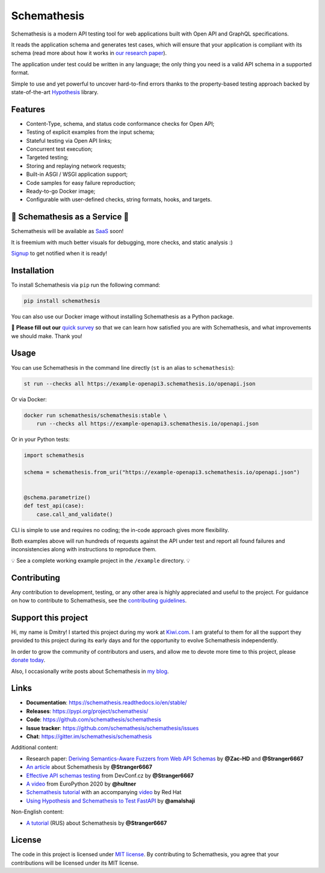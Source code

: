 Schemathesis
============

|Build| |Coverage| |Version| |Python versions| |Docs| |Chat| |License|

Schemathesis is a modern API testing tool for web applications built with Open API and GraphQL specifications.

It reads the application schema and generates test cases, which will ensure that your application is compliant with its schema (read more about how it works in `our research paper <https://arxiv.org/abs/2112.10328>`_).

The application under test could be written in any language; the only thing you need is a valid API schema in a supported format.

Simple to use and yet powerful to uncover hard-to-find errors thanks to the property-based testing approach backed by state-of-the-art `Hypothesis <http://hypothesis.works/>`_ library.

Features
--------

- Content-Type, schema, and status code conformance checks for Open API;
- Testing of explicit examples from the input schema;
- Stateful testing via Open API links;
- Concurrent test execution;
- Targeted testing;
- Storing and replaying network requests;
- Built-in ASGI / WSGI application support;
- Code samples for easy failure reproduction;
- Ready-to-go Docker image;
- Configurable with user-defined checks, string formats, hooks, and targets.

📣 Schemathesis as a Service 📣
-------------------------------

Schemathesis will be available as `SaaS <https://schemathesis.io/?utm_source=github>`_ soon!

It is freemium with much better visuals for debugging, more checks, and static analysis :)

`Signup <http://eepurl.com/hN-0H1>`_ to get notified when it is ready!

Installation
------------

To install Schemathesis via ``pip`` run the following command:

.. code:: bash

    pip install schemathesis

You can also use our Docker image without installing Schemathesis as a Python package.

📣 **Please fill out our** `quick survey <https://forms.gle/dv4s5SXAYWzvuwFWA>`_ so that we can learn how satisfied you are with Schemathesis, and what improvements we should make. Thank you!

Usage
-----

You can use Schemathesis in the command line directly (``st`` is an alias to ``schemathesis``):

.. code:: bash

  st run --checks all https://example-openapi3.schemathesis.io/openapi.json

Or via Docker:

.. code:: bash

  docker run schemathesis/schemathesis:stable \
      run --checks all https://example-openapi3.schemathesis.io/openapi.json

.. image:: https://raw.githubusercontent.com/schemathesis/schemathesis/master/img/schemathesis.gif

Or in your Python tests:

.. code:: python

    import schemathesis

    schema = schemathesis.from_uri("https://example-openapi3.schemathesis.io/openapi.json")


    @schema.parametrize()
    def test_api(case):
        case.call_and_validate()

CLI is simple to use and requires no coding; the in-code approach gives more flexibility.

Both examples above will run hundreds of requests against the API under test and report all found failures and inconsistencies along with instructions to reproduce them.

💡 See a complete working example project in the ``/example`` directory. 💡

Contributing
------------

Any contribution to development, testing, or any other area is highly appreciated and useful to the project.
For guidance on how to contribute to Schemathesis, see the `contributing guidelines <https://github.com/schemathesis/schemathesis/blob/master/CONTRIBUTING.rst>`_.

Support this project
--------------------

Hi, my name is Dmitry! I started this project during my work at `Kiwi.com <https://kiwi.com/>`_. I am grateful to them for all the support they
provided to this project during its early days and for the opportunity to evolve Schemathesis independently.

In order to grow the community of contributors and users, and allow me to devote more time to this project, please `donate today <https://github.com/sponsors/Stranger6667>`_.

Also, I occasionally write posts about Schemathesis in `my blog <https://dygalo.dev/>`_.

Links
-----

- **Documentation**: https://schemathesis.readthedocs.io/en/stable/
- **Releases**: https://pypi.org/project/schemathesis/
- **Code**: https://github.com/schemathesis/schemathesis
- **Issue tracker**: https://github.com/schemathesis/schemathesis/issues
- **Chat**: https://gitter.im/schemathesis/schemathesis

Additional content:

- Research paper: `Deriving Semantics-Aware Fuzzers from Web API Schemas <https://arxiv.org/abs/2112.10328>`_ by **@Zac-HD** and **@Stranger6667**
- `An article <https://dygalo.dev/blog/schemathesis-property-based-testing-for-api-schemas/>`_ about Schemathesis by **@Stranger6667**
- `Effective API schemas testing <https://youtu.be/VVLZ25JgjD4>`_ from DevConf.cz by **@Stranger6667**
- `A video <https://www.youtube.com/watch?v=9FHRwrv-xuQ>`_ from EuroPython 2020 by **@hultner**
- `Schemathesis tutorial <https://appdev.consulting.redhat.com/tracks/contract-first/automated-testing-with-schemathesis.html>`_  with an accompanying `video <https://www.youtube.com/watch?v=4r7OC-lBKMg>`_ by Red Hat
- `Using Hypothesis and Schemathesis to Test FastAPI <https://testdriven.io/blog/fastapi-hypothesis/>`_ by **@amalshaji**

Non-English content:

- `A tutorial <https://habr.com/ru/company/oleg-bunin/blog/576496/>`_ (RUS) about Schemathesis by **@Stranger6667**

License
-------

The code in this project is licensed under `MIT license`_.
By contributing to Schemathesis, you agree that your contributions will be licensed under its MIT license.

.. |Build| image:: https://github.com/schemathesis/schemathesis/workflows/build/badge.svg
   :target: https://github.com/schemathesis/schemathesis/actions
.. |Coverage| image:: https://codecov.io/gh/schemathesis/schemathesis/branch/master/graph/badge.svg
   :target: https://codecov.io/gh/schemathesis/schemathesis/branch/master
   :alt: codecov.io status for master branch
.. |Version| image:: https://img.shields.io/pypi/v/schemathesis.svg
   :target: https://pypi.org/project/schemathesis/
.. |Python versions| image:: https://img.shields.io/pypi/pyversions/schemathesis.svg
   :target: https://pypi.org/project/schemathesis/
.. |License| image:: https://img.shields.io/pypi/l/schemathesis.svg
   :target: https://opensource.org/licenses/MIT
.. |Chat| image:: https://img.shields.io/gitter/room/schemathesis/schemathesis.svg
   :target: https://gitter.im/schemathesis/schemathesis
   :alt: Gitter
.. |Docs| image:: https://readthedocs.org/projects/schemathesis/badge/?version=stable
   :target: https://schemathesis.readthedocs.io/en/stable/?badge=stable
   :alt: Documentation Status

.. _MIT license: https://opensource.org/licenses/MIT
